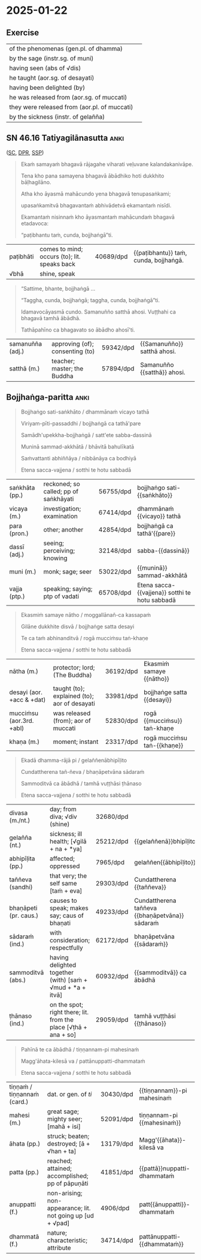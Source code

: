 #+authors: gambhiro
#+youtube_id: qBWt6fmVbyU

* 2025-01-22
** Exercise

#+latex: \renewcommand{\arraystretch}{1.6}

#+ATTR_LATEX: :center nil
| of the phenomenas (gen.pl. of dhamma)        | \fillin{5cm}{dhammānaṁ}   |
| by the sage (instr.sg. of muni)              | \fillin{5cm}{muninā}       |
| having seen (abs of √dis)                    | \fillin{5cm}{disvā}        |
| he taught (aor.sg. of desayati)              | \fillin{5cm}{desayi}       |
| having been delighted (by)                   | \fillin{5cm}{abhinanditvā} |
| he was released from (aor.sg. of muccati)    | \fillin{5cm}{mucci}        |
| they were released from (aor.pl. of muccati) | \fillin{5cm}{mucciṁsu}    |
| by the sickness (instr. of gelañña)          | \fillin{5cm}{gelaññena}    |

#+latex: \normalArrayStretch

** SN 46.16 Tatiyagilānasutta :anki:

([[https://suttacentral.net/sn46.16/pli/ms][SC]], [[https://www.digitalpalireader.online/_dprhtml/index.html?loc=s.4.0.0.1.1.5.m][DPR]], [[http://localhost:4848/suttas/sn46.16/pli/ms?window_type=Sutta+Study][SSP]])

#+latex: \vspace*{-\baselineskip}

#+begin_quote
Ekaṁ samayaṁ bhagavā rājagahe viharati veḷuvane kalandakanivāpe.

Tena kho pana samayena bhagavā ābādhiko hoti dukkhito bāḷhagilāno.

Atha kho āyasmā mahācundo yena bhagavā tenupasaṅkami;

upasaṅkamitvā bhagavantaṁ abhivādetvā ekamantaṁ nisīdi.

Ekamantaṁ nisinnaṁ kho āyasmantaṁ mahācundaṁ bhagavā etadavoca:

“paṭibhantu taṁ, cunda, bojjhaṅgā”ti.
#+end_quote

#+ATTR_LATEX: :environment longtable :align L{\colOne} L{\colTwo} H H
| paṭibhāti | comes to mind; occurs (to); lit. speaks back | 40689/dpd | {{paṭibhantu}} taṁ, cunda, bojjhaṅgā. |
| √bhā      | shine, speak                                 |           |                                       |

#+latex: \vspace*{-\baselineskip}
#+latex: \enlargethispage{\baselineskip}

#+begin_quote
“Sattime, bhante, bojjhaṅgā ...

“Taggha, cunda, bojjhaṅgā; taggha, cunda, bojjhaṅgā”ti.

Idamavocāyasmā cundo. Samanuñño satthā ahosi. Vuṭṭhahi ca bhagavā tamhā ābādhā.

Tathāpahīno ca bhagavato so ābādho ahosī'ti.
#+end_quote

#+ATTR_LATEX: :environment longtable :align L{\colOne} L{\colTwo} H H
| samanuñña (adj.) | approving (of); consenting (to) | 59342/dpd | {{Samanuñño}} satthā ahosi. |
| satthā (m.)      | teacher; master; the Buddha     | 57894/dpd | Samanuñño {{satthā}} ahosi. |

\clearpage
\casesLegendHeaderBGHere

** Bojjhaṅga-paritta :anki:

#+begin_quote
Bojjhaṅgo sati-saṅkhāto / dhammānaṁ vicayo tathā

Viriyam-pīti-passaddhi / bojjhaṅgā ca tathā'pare

Samādh'upekkha-bojjhaṅgā / satt'ete sabba-dassinā

Muninā sammad-akkhātā / bhāvitā bahulīkatā

Saṁvattanti abhiññāya / nibbānāya ca bodhiyā

Etena sacca-vajjena / sotthi te hotu sabbadā
#+end_quote

#+ATTR_LATEX: :environment longtable :align L{\colOne} L{\colTwo} H H
| saṅkhāta (pp.) | reckoned; so called; pp of saṅkhāyati | 56755/dpd | bojjhaṅgo sati-{{saṅkhāto}}                    |
| vicaya (m.)    | investigation; examination            | 67414/dpd | dhammānaṁ {{vicayo}} tathā                    |
| para (pron.)   | other; another                        | 42854/dpd | bojjhaṅgā ca tathā'{{pare}}                    |
| dassī (adj.)   | seeing; perceiving; knowing           | 32148/dpd | sabba-{{dassinā}}                              |
| muni (m.)      | monk; sage; seer                      | 53022/dpd | {{muninā}} sammad-akkhātā                      |
| vajja (ptp.)   | speaking; saying; ptp of vadati       | 65708/dpd | Etena sacca-{{vajjena}} sotthi te hotu sabbadā |

#+begin_quote
Ekasmiṁ samaye nātho / moggallānañ-ca kassapaṁ

Gilāne dukkhite disvā / bojjhaṅge satta desayi

Te ca taṁ abhinanditvā / rogā mucciṁsu taṅ-khaṇe

Etena sacca-vajjena / sotthi te hotu sabbadā
#+end_quote

#+ATTR_LATEX: :environment longtable :align L{\colOne} L{\colTwo} H H
| nātha (m.)                | protector; lord; (The Buddha)                | 36192/dpd | Ekasmiṁ samaye {{nātho}}   |
| desayi (aor. +acc & +dat) | taught (to); explained (to); aor of desayati | 33981/dpd | bojjhaṅge satta {{desayi}}  |
| mucciṁsu (aor.3rd. +abl) | was released (from); aor of muccati          | 52830/dpd | rogā {{mucciṁsu}} taṅ-khaṇe |
| khaṇa (m.)                | moment; instant                              | 23317/dpd | rogā mucciṁsu taṅ-{{khaṇe}} |

\clearpage
\casesLegendHeaderBGHere

#+begin_quote
Ekadā dhamma-rājā pi / gelaññenābhipīḷito

Cundattherena tañ-ñeva / bhaṇāpetvāna sādaraṁ

Sammoditvā ca ābādhā / tamhā vuṭṭhāsi ṭhānaso

Etena sacca-vajjena / sotthi te hotu sabbadā
#+end_quote

#+ATTR_LATEX: :environment longtable :align L{\colOne} L{\colTwo} H H
| divasa (m./nt.)       | day; from diva; √div (shine)                                    | 32680/dpd |                                                |
| gelañña (nt.)         | sickness; ill health; [√gilā + na + *ya]                        | 25212/dpd | {{gelaññenā}}bhipīḷito                         |
| abhipīḷita (pp.)      | affected; oppressed                                             | 7965/dpd  | gelaññen{{ābhipīḷito}}                         |
| taññeva (sandhi)      | that very; the self same [taṁ + eva]                           | 29303/dpd | Cundattherena {{taññeva}}                      |
| bhaṇāpeti (pr. caus.) | causes to speak; makes say; caus of bhaṇati                     | 49233/dpd | Cundattherena taññeva {{bhaṇāpetvāna}} sādaraṁ |
| sādaraṁ (ind.)       | with consideration; respectfully                                | 62172/dpd | bhaṇāpetvāna {{sādaraṁ}}                       |
| sammoditvā (abs.)     | having delighted together (with) [saṁ + √mud + *a + itvā]      | 60932/dpd | {{sammoditvā}} ca ābādhā                       |
| ṭhānaso (ind.)        | on the spot; right there; lit. from the place [√ṭhā + ana + so] | 29059/dpd | tamhā vuṭṭhāsi {{ṭhānaso}}                     |

#+begin_quote
Pahīnā te ca ābādhā / tiṇṇannam-pi mahesinaṁ

Magg'āhata-kilesā va / pattānuppatti-dhammataṁ

Etena sacca-vajjena / sotthi te hotu sabbadā
#+end_quote

#+ATTR_LATEX: :environment longtable :align L{\colOne} L{\colTwo} H H
| tiṇṇaṁ / tiṇṇannaṁ (card.) | dat. or gen. of /ti/                                       | 30430/dpd | {{tiṇṇannam}}-pi mahesinaṁ  |
| mahesi (m.)                 | great sage; mighty seer; [mahā + isi]                      | 52091/dpd | tiṇṇannam-pi {{mahesinaṁ}}  |
| āhata (pp.)                 | struck; beaten; destroyed; [ā + √han + ta]                 | 13179/dpd | Magg'{{āhata}}-kilesā va     |
| patta (pp.)                 | reached; attained; accomplished; pp of pāpuṇāti            | 41851/dpd | {{pattā}}nuppatti-dhammataṁ |
| anuppatti (f.)              | non-arising; non-appearance; lit. not going up [ud + √pad] | 4906/dpd  | patt{{ānuppatti}}-dhammataṁ |
| dhammatā (f.)               | nature; characteristic; attribute                          | 34714/dpd | pattānuppatti-{{dhammataṁ}} |

*** Related :noexport:
**** Wheel 1 by Piyadassi Thera

https://www.accesstoinsight.org/lib/authors/piyadassi/wheel001.html

**** The Bojjhaṅgas: Medicine that Makes All Diseases Disappear (2008)

Chanmyay Myaing Sayadaw

The body is nāma-rūpa

p.5 [19]
: Cittena nīyati loko (SN 1.62)
: Taṇhāya nīyati loko (SN 1.63)

"The world is led around by consciousness / craving."

: “Cittena kho, bhikkhu, loko nīyati, cittena parikassati, cittassa uppannassa
: vasaṁ gacchatī”ti. (AN 4.186)

“Mendicant, the mind leads the world on. The mind drags it around. When the mind
arises, it takes control.”

Visuddhimagga Chapter XIV (Khandhāniddesa)

The body is four kinds of rūpa:

1. kammaja rūpa - kamma-produced form
2. cittaja rūpa - mind-produced form
3. utuja rūpa - temperature-produced form
4. āhāraja rūpa - nutriment-produced form

The bojjhaṅgas affect /cittaja rūpa/

[[http://localhost:4848/suttas/vb6/pli/ms?quote=r%25C5%25ABpa%25E1%25B9%2581%2520cittaja%25E1%25B9%2581&window_type=Sutta+Study][rūpaṁ cittajaṁ]]

... jivhāyatanassa upacayo, kāyāyatanassa upacayo, yaṁ vā panaññampi atthi rūpaṁ
cittajaṁ cittahetukaṁ cittasamuṭṭhānaṁ— idaṁ vuccati “rūpaṁ”. Iti idañca nāmaṁ,
idañca rūpaṁ. Idaṁ vuccati “viññāṇapaccayā nāmarūpaṁ”.

Story: Inge's Tumour (p.20 [34])

**** Visuddhimagga

Question: Where are these Pāli terms found:

kammaja rūpa, cittaja rūpa, utuja rūpa, āhāraja rūpa?

NORBU: These Pāli terms referring to the four types of matter (rūpa) according
to their origin are primarily found in the post-canonical Abhidhamma
commentarial literature, particularly in:

1. Visuddhimagga (The Path of Purification) by Buddhaghosa
2. Abhidhammatthasangaha (Manual of Abhidhamma) by Acariya Anuruddha

These terms describe the four ways material phenomena arise:

- kammaja rūpa: matter produced by kamma
- cittaja rūpa: matter produced by consciousness
- utuja rūpa: matter produced by temperature/heat
- āhāraja rūpa: matter produced by nutrition

The detailed analysis of these concepts is most extensively covered in the
Visuddhimagga's chapters on rūpa, particularly in Chapter XIV (Khandhāniddesa).

Since these are primarily commentarial terms rather than appearing in the
earliest Buddhist texts (Nikāyas), I should note that while I'm confident about
their presence in these later texts, you may want to verify the specific chapter
references I've provided.

[[http://localhost:4848/suttas/e0102n.mul/pli/cst4?quote=cittato%2520j%25C4%2581ta%25E1%25B9%2581%2520cittaja%25E1%25B9%2581&window_type=Sutta+Study][cittato jātaṁ cittajaṁ]]

#+begin_quote
(448.) puna sabbameva rūpaṁ sanidassanakammajādīnaṁ tikānaṁ vasena tividhaṁ
hoti. tattha oḷārike rūpaṁ sanidassanasappaṭighaṁ, sesaṁ anidassanasappaṭighaṁ.
sabbampi sukhumaṁ anidassanaappaṭighaṁ. evaṁ tāva sanidassanattikavasena
tividhaṁ. kammajādittikavasena pana kammato jātaṁ kammajaṁ, tadaññapaccayajātaṁ
akammajaṁ, nakutocijātaṁ neva kammajaṁ nākammajaṁ. cittato jātaṁ cittajaṁ,
tadaññapaccayajātaṁ acittajaṁ, nakutocijātaṁ neva cittajaṁ nācittajaṁ, āhārato
jātaṁ āhārajaṁ, tadaññapaccayajātaṁ anāhārajaṁ, nakutocijātaṁ neva āhārajaṁ
naanāhārajaṁ. ututo jātaṁ utujaṁ, tadaññapaccayajātaṁ anutujaṁ, nakutocijātaṁ
neva utujaṁ naanutujanti evaṁ kammajādittikavasena tividhaṁ.
#+end_quote
**** Bojjhanga Suttas chanted by small Sri Lankan boy Dhammaruwan

[[https://www.youtube.com/watch?v=ghyc9WftU3w][Bojjhanga Suttas chanted by small Sri Lankan boy - YouTube]]

*** Analysis :noexport:
**** Meter

Siloka (Śloka) meter

Boj/jhaṅ/go/ sa/ti/-saṅ/khā/to (8 syllables)
dham/mā/naṁ/ vi/ca/yo/ ta/thā (8 syllables)

**** Bojjhaṅgo sati-saṅkhāto

Line 1:
- Bojjhaṅgo: (nom. sing.) factor of enlightenment (bojjha + aṅga)
- sati-saṅkhāto: (nom. sing.) known as mindfulness (sati + saṅkhāta)
- dhammānaṁ: (gen. plural) of phenomena/states
- vicayo: (nom. sing.) investigation
- tathā: (adv.) likewise, thus

Line 2:
- viriyam: (nom. sing.) energy
- pīti: (nom. sing.) joy/rapture
- passaddhi: (nom. sing.) tranquility
- bojjhaṅgā: (nom. plural) factors of enlightenment
- ca: (conj.) and
- tathā: (adv.) likewise
- pare: (nom. plural) others

Line 3:
- samādhi: (nom. sing.) concentration
- upekkhā: (nom. sing.) equanimity
- bojjhaṅgā: (nom. plural) factors of enlightenment
- satta: (num.) seven
- ete: (dem. pron.) these
- sabba-dassinā: (inst. sing.) by the All-Seeing One

Line 4:
- muninā: (inst. sing.) by the sage
- sammad-akkhātā: (nom. plural) properly declared
- bhāvitā: (nom. plural) developed
- bahulīkatā: (nom. plural) practiced frequently

Line 5:
- saṁvattanti: (pres. 3rd plural) lead to
- abhiññāya: (dat. sing.) for direct knowledge
- nibbānāya: (dat. sing.) for Nibbāna
- ca: (conj.) and
- bodhiyā: (dat. sing.) for enlightenment

Line 6:
- etena: (inst. sing.) by this
- sacca-vajjena: (inst. sing.) truth utterance
- sotthi: (nom. sing.) well-being
- te: (dat. sing.) to you
- hotu: (imp. 3rd sing.) may there be
- sabbadā: (adv.) always

------

Ekasmiṁ samaye nātho
moggallānañ-ca kassapaṁ
Gilāne dukkhite disvā
bojjhaṅge satta desayi

1. Ekasmiṁ
- eka: "one" (numeral)
- smiṁ: locative case singular suffix
- Combined meaning: "at one, in one"

2. samaye
- samaya: "time, occasion"
- e: locative case singular suffix
- Meaning: "at time, on occasion"

3. nātho
- nātha: "protector, lord, refuge" (epithet of the Buddha)
- o: nominative case singular suffix
- Meaning: "the Lord"

4. moggallānañ-ca
- moggallāna: proper name (Moggallāna)
- ñ: accusative case marker
- ca: "and" (conjunction)
- Meaning: "Moggallāna and"

5. kassapaṁ
- kassapa: proper name (Kassapa)
- ṁ: accusative case singular suffix
- Meaning: "Kassapa" (as object)

6. Gilāne
- gilāna: "sick, ill"
- e: accusative case plural suffix
- Meaning: "the sick ones"

7. dukkhite
- dukkhita: "suffering, afflicted"
- e: accusative case plural suffix
- Meaning: "the afflicted ones"

8. disvā
- √dis: "to see"
- tvā: absolutive suffix
- Meaning: "having seen"

9. bojjhaṅge
- bojjhaṅga: "factor of enlightenment"
- e: accusative case plural suffix
- Meaning: "the factors of enlightenment"

10. satta
- "seven" (numeral)
- Meaning: "seven"

11. desayi
- √dis: "to teach, to preach"
- ayi: third person singular past tense suffix
- Meaning: "taught, preached"

Te ca taṁ abhinanditvā
rogā mucciṁsu taṅ-khaṇe

1. Te
- ta: demonstrative pronoun "they, those"
- e: nominative case plural suffix
- Meaning: "they"

2. ca
- conjunction "and"
- Meaning: "and"

3. taṁ
- ta: demonstrative pronoun "that"
- ṁ: accusative case singular suffix
- Meaning: "that" (referring to the teaching)

4. abhinanditvā
- abhi: prefix meaning "towards, thoroughly"
- √nand: "to rejoice, delight in"
- itvā: absolutive suffix
- Meaning: "having rejoiced in, having delighted in"

5. rogā
- roga: "disease, illness"
- ā: ablative case singular suffix
- Meaning: "from illness"

6. mucciṁsu
- √muc: "to release, to free"
- iṁsu: third person plural aorist suffix
- Meaning: "were freed, were released"

7. taṅ-khaṇe
- taṁ: "that"
- khaṇa: "moment, instant"
- e: locative case singular suffix
- Combined as compound: "at that moment"

**** Ekasmiṁ samaye nātho

Ekasmiṁ = in one (locative singular of eka)
samaye = time, occasion (locative singular)
nātho = protector, lord (nominative singular, referring to the Buddha)

moggallānañ-ca = and Moggallāna (accusative singular with conjunction -ca)
kassapaṁ = Kassapa (accusative singular)

gilāne = sick, ill (accusative plural)
dukkhite = suffering (accusative plural)
disvā = having seen (absolutive/gerund of √dis)
bojjhaṅge = factors of enlightenment (accusative plural)
satta = seven (numeral)
desayi = taught (aorist, 3rd person singular of √dis)

te = they (nominative plural)
ca = and
taṁ = that (accusative singular)
abhinanditvā = having rejoiced in (absolutive/gerund of abhi + √nand)
rogā = from disease (ablative singular)
mucciṁsu = were freed (aorist, 3rd person plural of √muc)
taṅ-khaṇe = at that moment (locative singular)

**** Ekadā dhamma-rājā pi

Ekadā = once, at one time (indeclinable)
dhamma-rājā = king of Dhamma (nominative singular compound)
pi = also, even (indeclinable particle)

gelaññena = by illness (instrumental singular)
abhipīḷito = oppressed, afflicted (past participle, nominative singular)

Cundattherena = by Elder Cunda (instrumental singular)
tañ-ñeva = that very same (accusative singular + emphatic particle eva)
bhaṇāpetvāna = having caused to recite (causative absolutive/gerund of √bhaṇ)
sādaraṁ = respectfully (adverb)

sammoditvā = having rejoiced (absolutive/gerund of sam + √mud)
ca = and
ābādhā = from illness (ablative singular)
tamhā = from that (ablative singular)
vuṭṭhāsi = arose, recovered (aorist, 3rd person singular of vuṭṭhāti)
ṭhānaso = immediately (indeclinable)

**** Pahīnā te ca ābādhā

Pahīnā = abandoned, eliminated (past participle, nominative plural)
te = those (nominative plural)
ca = and
ābādhā = illnesses (nominative plural)
tiṇṇannam-pi = of the three (genitive plural + emphatic particle pi)
mahesinaṁ = of the great sages (genitive plural)

magga = path (compound element)
āhata = struck, destroyed (past participle in compound)
kilesā = defilements (nominative plural)
va = like, just as, from iva (indeclinable particle)
pattā = attained (past participle, nominative plural)
anuppatti = non-arising (in compound)
dhammataṁ = state, nature (accusative singular)

**** Magg'āhata-kilesā va

The compound magg'āhata (where apostrophe indicates elision) means "struck/destroyed by the Path"

So the full phrase "Magg'āhata-kilesā va" means "like the defilements destroyed by the Path"

This is a powerful metaphorical comparison in the Bojjhanga Paritta. The line draws a parallel between:
- The way physical illnesses (ābādhā) were eliminated in the case of the three great sages
- How the Noble Path destroys mental defilements (kilesā)

**** pattānuppatti-dhammataṁ

(1) anuppatti -> an + uppatti -> an + ud + √pad + ti -> non-arising
(2) anuppatti -> from anupāpuṇāti -> anu + pa + √ap + ti -> attainment, realization (of)

√pad (go, step)
√ap (reach, attain)

1. patta = attained, reached (past participle of pāpuṇāti)
2. anuppatti = non-arising, non-occurrence (negative compound: an + uppatti)
- an = negative prefix
- uppatti = arising, rebirth, occurrence
3. dhammataṁ = state, nature, condition (accusative singular)

When combined, "pattānuppatti-dhammataṁ" means "reached/attained the state of
non-arising" or "attained the condition of non-recurrence."

For "pattānuppatti-dhammataṁ", I followed this construction:
patta + anuppatti + dhammataṁ
attained the non-arising / non-reoccurring state/condition
anuppatti as [an + ud + √pad]
√pad･3 ya (go, step)

Taking anuppatti as realized/attained [anu + pa + √ap + ti]
it would be "attained the attainment of the natural condition"?

Seems awkward for the double "attained", √ap root

saccānuppatti [sacca + anuppatti] takes that form

In the chanting reference I had this translation: "... just as defilements are demolished by the Path in accordance with step-by-step attainment."
going with √pad (go, step)

https://bhikkhu-manual.github.io/chants/parittas.html#awakening

step-by-step attainment (Wat Marp Jan)
https://youtu.be/IKUDUc__xsI?t=1312

reached the stage of never occurring again (Burmese)
https://youtu.be/G-U8n7--fyU?t=313

one attains what can be attained according to Dhamma (Chinese)
https://youtu.be/XizIU4qKoCk?t=212

On attaining the nature of non-arising
https://youtu.be/WqEh1fO6i0A?t=209

cease to arise forever (Singapore)
https://youtu.be/JHl9WhrqI6w?t=206
